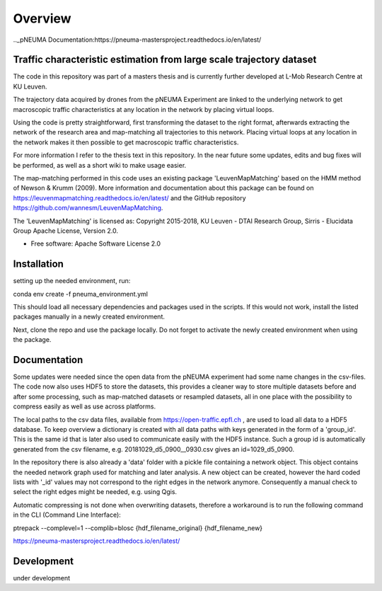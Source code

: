 ========
Overview
========

.._pNEUMA Documentation:https://pneuma-mastersproject.readthedocs.io/en/latest/

Traffic characteristic estimation from large scale trajectory dataset
=====================================================================

The code in this repository was part of a masters thesis and is currently further developed at L-Mob Research Centre at KU Leuven.

The trajectory data acquired by drones from the pNEUMA Experiment are linked to the underlying network to get macroscopic traffic characteristics at any location in the network by placing virtual loops.

Using the code is pretty straightforward, first transforming the dataset to the right format, afterwards extracting the network of the research area and map-matching all trajectories to this network. Placing virtual loops at any location in the network makes it then possible to get macroscopic traffic characteristics.

For more information I refer to the thesis text in this repository.
In the near future some updates, edits and bug fixes will be performed, as well as a short wiki to make usage easier.

The map-matching performed in this code uses an existing package 
'LeuvenMapMatching' based on the HMM method of Newson & Krumm (2009).
More information and documentation about this package can be found on https://leuvenmapmatching.readthedocs.io/en/latest/ and the GitHub repository https://github.com/wannesm/LeuvenMapMatching.

The 'LeuvenMapMatching' is licensed as:
Copyright 2015-2018, KU Leuven - DTAI Research Group, Sirris - Elucidata Group
Apache License, Version 2.0.

* Free software: Apache Software License 2.0

Installation
============

setting up the needed environment, run:

conda env create -f pneuma_environment.yml

This should load all necessary dependencies and packages used in the scripts.
If this would not work, install the listed packages manually in a newly created environment.

Next, clone the repo and use the package locally.
Do not forget to activate the newly created environment when using the package.

Documentation
=============

Some updates were needed since the open data from the pNEUMA experiment had some name changes in the csv-files. The code now also uses HDF5 to store the datasets, this provides a cleaner way to store multiple datasets before and after some processing, such as map-matched datasets or resampled datasets, all in one place with the possibility to compress easily as well as use across platforms.

The local paths to the csv data files, available from https://open-traffic.epfl.ch , are used to load all data to a HDF5 database. To keep overview a dictionary is created with all data paths with keys generated in the form of a 'group_id'. This is the same id that is later also used to communicate easily with the HDF5 instance. Such a group id is automatically generated from the csv filename, e.g. 20181029_d5_0900__0930.csv gives an id=1029_d5_0900.

In the repository there is also already a 'data' folder with a pickle file containing a network object. This object contains the needed network graph used for matching and later analysis. A new object can be created, however the hard coded lists with '_id' values may not correspond to the right edges in the network anymore. Consequently a manual check to select the right edges might be needed, e.g. using Qgis.

Automatic compressing is not done when overwriting datasets, therefore a workaround is to run the following command in the CLI (Command Line Interface):

ptrepack --complevel=1 --complib=blosc {hdf_filename_original} {hdf_filename_new}


https://pneuma-mastersproject.readthedocs.io/en/latest/


Development
===========

under development
